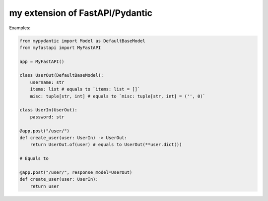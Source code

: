 my extension of FastAPI/Pydantic
-------------------

Examples:


.. code:: python


    from mypydantic import Model as DefaultBaseModel
    from myfastapi import MyFastAPI

    app = MyFastAPI()

    class UserOut(DefaultBaseModel):
        username: str
        items: list # equals to `items: list = []`
        misc: tuple[str, int] # equals to `misc: tuple[str, int] = ('', 0)`

    class UserIn(UserOut):
        password: str

    @app.post("/user/")
    def create_user(user: UserIn) -> UserOut:
        return UserOut.of(user) # equals to UserOut(**user.dict())

    # Equals to

    @app.post("/user/", response_model=UserOut)
    def create_user(user: UserIn):
        return user
